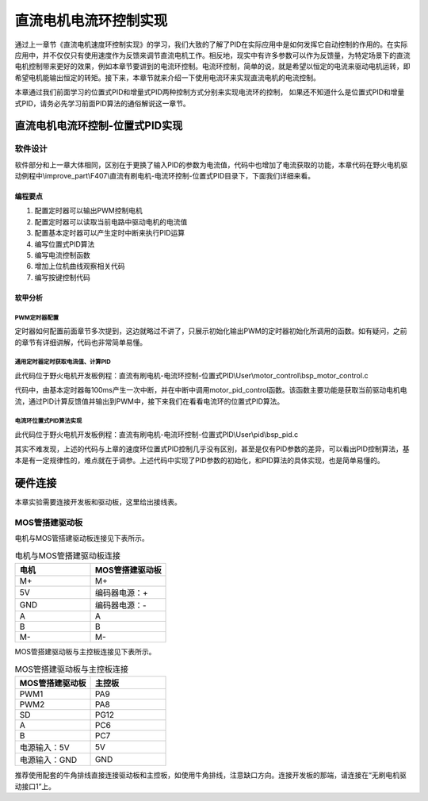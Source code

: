 .. vim: syntax=rst

直流电机电流环控制实现
==========================================

通过上一章节《直流电机速度环控制实现》的学习，我们大致的了解了PID在实际应用中是如何发挥它自动控制的作用的。在实际应用中，并不仅仅只有使用速度作为反馈来调节直流电机工作。相反地，现实中有许多参数可以作为反馈量，为特定场景下的直流电机控制带来更好的效果，例如本章节要讲到的电流环控制。电流环控制，简单的说，就是希望以恒定的电流来驱动电机运转，即希望电机能输出恒定的转矩。接下来，本章节就来介绍一下使用电流环来实现直流电机的电流控制。

本章通过我们前面学习的位置式PID和增量式PID两种控制方式分别来实现电流环的控制， 如果还不知道什么是位置式PID和增量式PID，请务必先学习前面PID算法的通俗解说这一章节。

直流电机电流环控制-位置式PID实现
------------------------------------------

软件设计
^^^^^^^^^^^^^^^^^^^^^

软件部分和上一章大体相同，区别在于更换了输入PID的参数为电流值，代码中也增加了电流获取的功能，本章代码在野火电机驱动例程中\\improve_part\\F407\\直流有刷电机-电流环控制-位置式PID目录下，下面我们详细来看。

编程要点
"""""""""""""""""

(1) 配置定时器可以输出PWM控制电机
(2) 配置定时器可以读取当前电路中驱动电机的电流值
(3) 配置基本定时器可以产生定时中断来执行PID运算
(4) 编写位置式PID算法
(5) 编写电流控制函数
(6) 增加上位机曲线观察相关代码
(7) 编写按键控制代码

软甲分析
"""""""""""""""""

PWM定时器配置
*****************

定时器如何配置前面章节多次提到，这边就略过不讲了，只展示初始化输出PWM的定时器初始化所调用的函数。如有疑问，之前的章节有详细讲解，代码也非常简单易懂。

.. code-block:: c
   :name: Motor_TIMx_Configuration()函数
   :caption: Motor_TIMx_Configuration()函数
   :linenos:

    /**
    * @brief  初始化控制通用定时器
    * @param  无
    * @retval 无
    */
    void Motor_TIMx_Configuration(void)
    {
        TIMx_GPIO_Config();
        TIM_PWMOUTPUT_Config();
    }

通用定时器定时获取电流值、计算PID
**********************************

此代码位于野火电机开发板例程：直流有刷电机-电流环控制-位置式PID\\User\\motor_control\\bsp_motor_control.c

.. code-block:: c
   :name: motor_pid_control()函数
   :caption: motor_pid_control()函数
   :linenos:

    /**
    * @brief  电机位置式 PID 控制实现(定时调用)
    * @param  无
    * @retval 无
    */
    void motor_pid_control(void)
    {
    int32_t actual_current = get_curr_val();    // 读取当前电流值
    
    if (is_motor_en == 1)     // 电机在使能状态下才进行控制处理
    {
        float cont_val = 0;                       // 当前控制值

        cont_val = PID_realize(actual_current);    // 进行 PID 计算
        
        if (cont_val < 0)
        {
        cont_val = 0;    // 下限处理
        }
        else if (cont_val > PWM_MAX_PERIOD_COUNT)
        {
        cont_val = PWM_MAX_PERIOD_COUNT;    // 速度上限处理
        }

        set_motor_speed(cont_val);                                                 // 设置 PWM 占空比
        
    #if defined(PID_ASSISTANT_EN)
        set_computer_value(SEND_FACT_CMD, CURVES_CH1, &actual_current, 1);                // 给通道 1 发送实际值
    #else
        printf("实际值：%d. 目标值：%.0f\n", actual_speed, get_pid_actual());      // 打印实际值和目标值
    #endif
    }
    }

    /**
    * @brief  定时器每100ms产生一次中断回调函数
    * @param  htim：定时器句柄
    * @retval 无
    */
    void HAL_TIM_PeriodElapsedCallback(TIM_HandleTypeDef *htim)
    {
    if(htim==(&TIM_TimeBaseStructure))
    {
        motor_pid_control();
    }
    }

代码中，由基本定时器每100ms产生一次中断，并在中断中调用motor_pid_control函数。该函数主要功能是获取当前驱动电机电流，通过PID计算反馈值并输出到PWM中，接下来我们在看看电流环的位置式PID算法。

电流环位置式PID算法实现
**********************************

此代码位于野火电机开发板例程：直流有刷电机-电流环控制-位置式PID\\User\\pid\\bsp_pid.c

.. code-block:: c
   :name: motor_pid_control()函数
   :caption: motor_pid_control()函数
   :linenos:

    /**
    * @brief  PID算法实现
    * @param  actual_val:实际值
    * @note   无
    * @retval 通过PID计算后的输出
    */
    float PID_realize(float actual_val)
    {
        /*计算目标值与实际值的误差*/
        pid.err=pid.target_val-actual_val;
        /*误差累积*/
        pid.integral+=pid.err;
        /*PID算法实现*/
        pid.actual_val=pid.Kp*pid.err+pid.Ki*pid.integral+pid.Kd*(pid.err-pid.err_last);
        /*误差传递*/
        pid.err_last=pid.err;
        /*返回当前实际值*/
        return pid.actual_val;
    }
    
    /**
    * @brief  PID参数初始化
    * @note   无
    * @retval 无
    */
    void PID_param_init()
    {
        /* 初始化参数 */
        pid.target_val=80.0;				
        pid.actual_val=0.0;
        pid.err=0.0;
        pid.err_last=0.0;
        pid.integral=0.0;

        pid.Kp = 0;
        pid.Ki = 3.5;
        pid.Kd = 0;

    #if defined(PID_ASSISTANT_EN)
        float pid_temp[3] = {pid.Kp, pid.Ki, pid.Kd};
        set_computer_value(SEND_P_I_D_CMD, CURVES_CH1, pid_temp, 3);     // 给通道 1 发送 P I D 值
    #endif
    }

其实不难发现，上述的代码与上章的速度环位置式PID控制几乎没有区别，甚至是仅有PID参数的差异，可以看出PID控制算法，基本是有一定规律性的，难点就在于调参。上述代码中实现了PID参数的初始化，和PID算法的具体实现，也是简单易懂的。

硬件连接
--------------

本章实验需要连接开发板和驱动板，这里给出接线表。

MOS管搭建驱动板
^^^^^^^^^^^^^^^^^^^^^^^^^^^^^^^^^

电机与MOS管搭建驱动板连接见下表所示。

.. list-table:: 电机与MOS管搭建驱动板连接
    :widths: 20 20
    :header-rows: 1

    * - 电机
      - MOS管搭建驱动板
    * - M+
      - M+
    * - 5V
      - 编码器电源：+
    * - GND
      - 编码器电源：-
    * - A
      - A
    * - B
      - B
    * - M-
      - M-

MOS管搭建驱动板与主控板连接见下表所示。

.. list-table:: MOS管搭建驱动板与主控板连接
    :widths: 20 20
    :header-rows: 1

    * - MOS管搭建驱动板
      - 主控板
    * - PWM1
      - PA9
    * - PWM2
      - PA8
    * - SD
      - PG12
    * - A
      - PC6
    * - B
      - PC7
    * - 电源输入：5V
      - 5V
    * - 电源输入：GND
      - GND

推荐使用配套的牛角排线直接连接驱动板和主控板，如使用牛角排线，注意缺口方向。连接开发板的那端，请连接在“无刷电机驱动接口1”上。